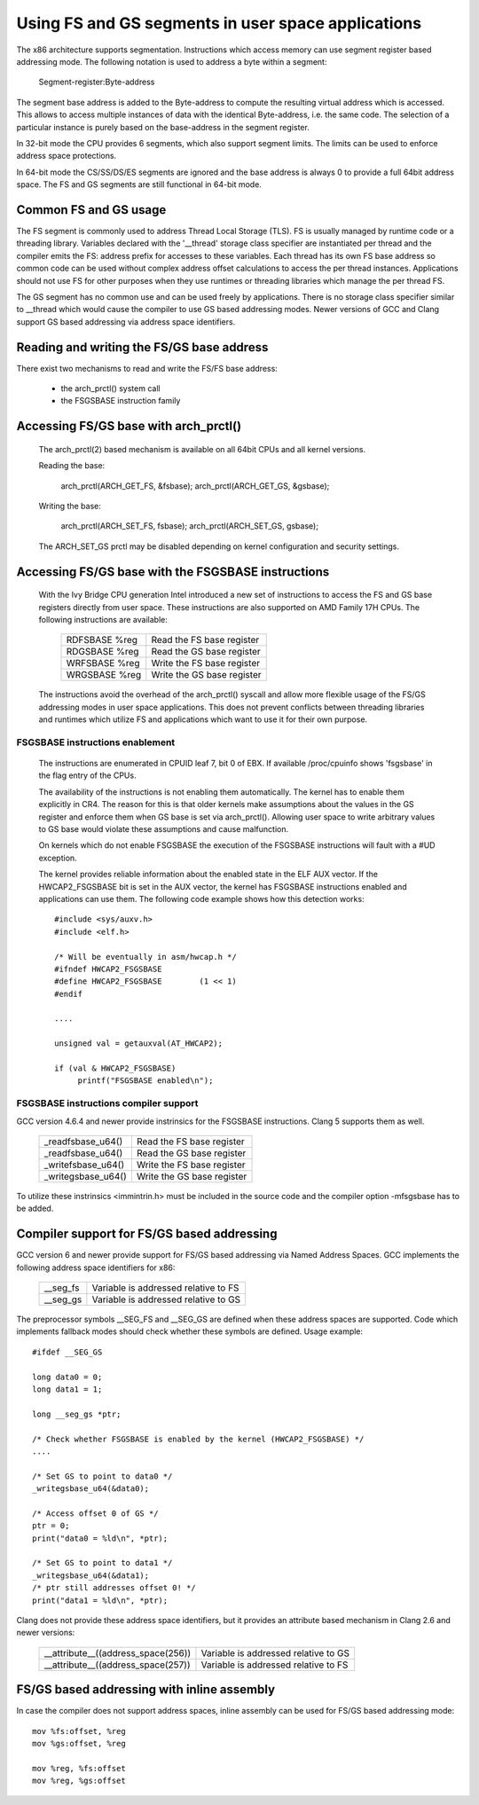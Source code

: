 .. SPDX-License-Identifier: GPL-2.0

Using FS and GS segments in user space applications
===================================================

The x86 architecture supports segmentation. Instructions which access
memory can use segment register based addressing mode. The following
notation is used to address a byte within a segment:

  Segment-register:Byte-address

The segment base address is added to the Byte-address to compute the
resulting virtual address which is accessed. This allows to access multiple
instances of data with the identical Byte-address, i.e. the same code. The
selection of a particular instance is purely based on the base-address in
the segment register.

In 32-bit mode the CPU provides 6 segments, which also support segment
limits. The limits can be used to enforce address space protections.

In 64-bit mode the CS/SS/DS/ES segments are ignored and the base address is
always 0 to provide a full 64bit address space. The FS and GS segments are
still functional in 64-bit mode.

Common FS and GS usage
------------------------------

The FS segment is commonly used to address Thread Local Storage (TLS). FS
is usually managed by runtime code or a threading library. Variables
declared with the '__thread' storage class specifier are instantiated per
thread and the compiler emits the FS: address prefix for accesses to these
variables. Each thread has its own FS base address so common code can be
used without complex address offset calculations to access the per thread
instances. Applications should not use FS for other purposes when they use
runtimes or threading libraries which manage the per thread FS.

The GS segment has no common use and can be used freely by
applications. There is no storage class specifier similar to __thread which
would cause the compiler to use GS based addressing modes. Newer versions
of GCC and Clang support GS based addressing via address space identifiers.


Reading and writing the FS/GS base address
------------------------------------------

There exist two mechanisms to read and write the FS/FS base address:

 - the arch_prctl() system call

 - the FSGSBASE instruction family

Accessing FS/GS base with arch_prctl()
--------------------------------------

 The arch_prctl(2) based mechanism is available on all 64bit CPUs and all
 kernel versions.

 Reading the base:

   arch_prctl(ARCH_GET_FS, &fsbase);
   arch_prctl(ARCH_GET_GS, &gsbase);

 Writing the base:

   arch_prctl(ARCH_SET_FS, fsbase);
   arch_prctl(ARCH_SET_GS, gsbase);

 The ARCH_SET_GS prctl may be disabled depending on kernel configuration
 and security settings.

Accessing FS/GS base with the FSGSBASE instructions
---------------------------------------------------

 With the Ivy Bridge CPU generation Intel introduced a new set of
 instructions to access the FS and GS base registers directly from user
 space. These instructions are also supported on AMD Family 17H CPUs. The
 following instructions are available:

  =============== ===========================
  RDFSBASE %reg   Read the FS base register
  RDGSBASE %reg   Read the GS base register
  WRFSBASE %reg   Write the FS base register
  WRGSBASE %reg   Write the GS base register
  =============== ===========================

 The instructions avoid the overhead of the arch_prctl() syscall and allow
 more flexible usage of the FS/GS addressing modes in user space
 applications. This does not prevent conflicts between threading libraries
 and runtimes which utilize FS and applications which want to use it for
 their own purpose.

FSGSBASE instructions enablement
^^^^^^^^^^^^^^^^^^^^^^^^^^^^^^^^
 The instructions are enumerated in CPUID leaf 7, bit 0 of EBX. If
 available /proc/cpuinfo shows 'fsgsbase' in the flag entry of the CPUs.

 The availability of the instructions is not enabling them
 automatically. The kernel has to enable them explicitly in CR4. The
 reason for this is that older kernels make assumptions about the values in
 the GS register and enforce them when GS base is set via
 arch_prctl(). Allowing user space to write arbitrary values to GS base
 would violate these assumptions and cause malfunction.

 On kernels which do not enable FSGSBASE the execution of the FSGSBASE
 instructions will fault with a #UD exception.

 The kernel provides reliable information about the enabled state in the
 ELF AUX vector. If the HWCAP2_FSGSBASE bit is set in the AUX vector, the
 kernel has FSGSBASE instructions enabled and applications can use them.
 The following code example shows how this detection works::

   #include <sys/auxv.h>
   #include <elf.h>

   /* Will be eventually in asm/hwcap.h */
   #ifndef HWCAP2_FSGSBASE
   #define HWCAP2_FSGSBASE        (1 << 1)
   #endif

   ....

   unsigned val = getauxval(AT_HWCAP2);

   if (val & HWCAP2_FSGSBASE)
        printf("FSGSBASE enabled\n");

FSGSBASE instructions compiler support
^^^^^^^^^^^^^^^^^^^^^^^^^^^^^^^^^^^^^^

GCC version 4.6.4 and newer provide instrinsics for the FSGSBASE
instructions. Clang 5 supports them as well.

  =================== ===========================
  _readfsbase_u64()   Read the FS base register
  _readfsbase_u64()   Read the GS base register
  _writefsbase_u64()  Write the FS base register
  _writegsbase_u64()  Write the GS base register
  =================== ===========================

To utilize these instrinsics <immintrin.h> must be included in the source
code and the compiler option -mfsgsbase has to be added.

Compiler support for FS/GS based addressing
-------------------------------------------

GCC version 6 and newer provide support for FS/GS based addressing via
Named Address Spaces. GCC implements the following address space
identifiers for x86:

  ========= ====================================
  __seg_fs  Variable is addressed relative to FS
  __seg_gs  Variable is addressed relative to GS
  ========= ====================================

The preprocessor symbols __SEG_FS and __SEG_GS are defined when these
address spaces are supported. Code which implements fallback modes should
check whether these symbols are defined. Usage example::

  #ifdef __SEG_GS

  long data0 = 0;
  long data1 = 1;

  long __seg_gs *ptr;

  /* Check whether FSGSBASE is enabled by the kernel (HWCAP2_FSGSBASE) */
  ....

  /* Set GS to point to data0 */
  _writegsbase_u64(&data0);

  /* Access offset 0 of GS */
  ptr = 0;
  print("data0 = %ld\n", *ptr);

  /* Set GS to point to data1 */
  _writegsbase_u64(&data1);
  /* ptr still addresses offset 0! */
  print("data1 = %ld\n", *ptr);


Clang does not provide these address space identifiers, but it provides
an attribute based mechanism in Clang 2.6 and newer versions:

 ==================================== =====================================
  __attribute__((address_space(256))  Variable is addressed relative to GS
  __attribute__((address_space(257))  Variable is addressed relative to FS
 ==================================== =====================================

FS/GS based addressing with inline assembly
-------------------------------------------

In case the compiler does not support address spaces, inline assembly can
be used for FS/GS based addressing mode::

	mov %fs:offset, %reg
	mov %gs:offset, %reg

	mov %reg, %fs:offset
	mov %reg, %gs:offset